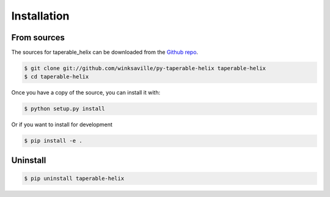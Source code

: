 .. highlight:: shell

============
Installation
============


..
  Stable release
  --------------

  To install taperable-helix, run this command in your terminal:
  
  .. code-block:: console
  
      $ pip install taperable-helix
  
  This is the preferred method to install taperable_helix, as it will always install the most recent stable release.
  
  If you don't have `pip`_ installed, this `Python installation guide`_ can guide
  you through the process.
  
  .. _pip: https://pip.pypa.io
  .. _Python installation guide: http://docs.python-guide.org/en/latest/starting/installation/
  

From sources
------------

The sources for taperable_helix can be downloaded from the `Github repo`_.

..
  You can either clone the public repository:

.. code-block:: console

    $ git clone git://github.com/winksaville/py-taperable-helix taperable-helix
    $ cd taperable-helix

..
  Or download the `tarball`_:
  
  .. code-block:: console
  
      $ curl -OJL https://github.com/winksaville/taperable_helix/tarball/master

Once you have a copy of the source, you can install it with:

.. code-block:: console

    $ python setup.py install

Or if you want to install for development

.. code-block:: console

    $ pip install -e . 

Uninstall
---------

.. code-block:: console

    $ pip uninstall taperable-helix


.. _Github repo: https://github.com/winksaville/taperable_helix
..
   .. _tarball: https://github.com/winksaville/taperable_helix/tarball/master
